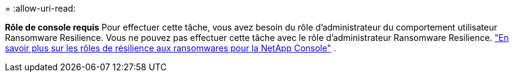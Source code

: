 = 
:allow-uri-read: 


*Rôle de console requis* Pour effectuer cette tâche, vous avez besoin du rôle d'administrateur du comportement utilisateur Ransomware Resilience. Vous ne pouvez pas effectuer cette tâche avec le rôle d’administrateur Ransomware Resilience. link:https://docs.netapp.com/us-en/console-setup-admin/reference-iam-ransomware-roles.html["En savoir plus sur les rôles de résilience aux ransomwares pour la NetApp Console"^] .
